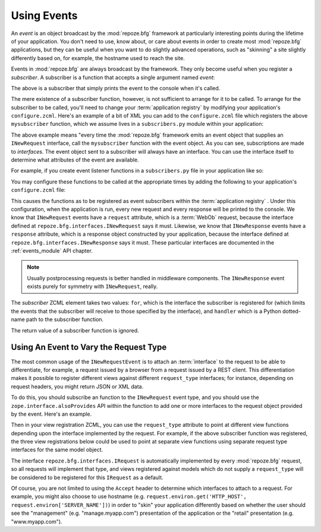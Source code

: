 .. _events_chapter:

Using Events
=============

An *event* is an object broadcast by the :mod:`repoze.bfg` framework
at particularly interesting points during the lifetime of your
application.  You don't need to use, know about, or care about events
in order to create most :mod:`repoze.bfg` applications, but they can
be useful when you want to do slightly advanced operations, such as
"skinning" a site slightly differently based on, for example, the
hostname used to reach the site.

Events in :mod:`repoze.bfg` are always broadcast by the framework.
They only become useful when you register a *subscriber*.  A
subscriber is a function that accepts a single argument named `event`:

.. code-block:: python
   :linenos:

   def mysubscriber(event):
       print event

The above is a subscriber that simply prints the event to the console
when it's called.

The mere existence of a subscriber function, however, is not
sufficient to arrange for it to be called.  To arrange for the
subscriber to be called, you'll need to change your :term:`application
registry` by modifying your application's ``configure.zcml``.  Here's
an example of a bit of XML you can add to the ``configure.zcml`` file
which registers the above ``mysubscriber`` function, which we assume
lives in a ``subscribers.py`` module within your application:

.. code-block:: xml
   :linenos:

   <subscriber
      for="repoze.bfg.interfaces.INewRequest"
      handler=".subscribers.mysubscriber"
    />

The above example means "every time the :mod:`repoze.bfg` framework
emits an event object that supplies an ``INewRequest`` interface, call
the ``mysubscriber`` function with the event object.  As you can see,
subscriptions are made to *interfaces*.  The event object sent to a
subscriber will always have an interface.  You can use the interface
itself to determine what attributes of the event are available.

For example, if you create event listener functions in a
``subscribers.py`` file in your application like so:

.. code-block:: python
   :linenos:

   def handle_new_request(event):
       print 'request', event.request   

   def handle_new_response(event):
       print 'response', event.response

You may configure these functions to be called at the appropriate
times by adding the following to your application's ``configure.zcml``
file:

.. code-block:: xml
   :linenos:

   <subscriber
      for="repoze.bfg.interfaces.INewRequest"
      handler=".subscribers.handle_new_request"
    />

   <subscriber
      for="repoze.bfg.interfaces.INewResponse"
      handler=".subscribers.handle_new_response"
    />

This causes the functions as to be registered as event subscribers
within the :term:`application registry` .  Under this configuration,
when the application is run, every new request and every response will
be printed to the console.  We know that ``INewRequest`` events have a
``request`` attribute, which is a :term:`WebOb` request, because the
interface defined at ``repoze.bfg.interfaces.INewRequest`` says it
must.  Likewise, we know that ``INewResponse`` events have a
``response`` attribute, which is a response object constructed by your
application, because the interface defined at
``repoze.bfg.interfaces.INewResponse`` says it must.  These particular
interfaces are documented in the :ref:`events_module` API chapter.

.. note::

   Usually postprocessing requests is better handled in middleware
   components.  The ``INewResponse`` event exists purely for symmetry
   with ``INewRequest``, really.

The *subscriber* ZCML element takes two values: ``for``, which is the
interface the subscriber is registered for (which limits the events
that the subscriber will receive to those specified by the interface),
and ``handler`` which is a Python dotted-name path to the subscriber
function.

The return value of a subscriber function is ignored.

Using An Event to Vary the Request Type
---------------------------------------

The most common usage of the ``INewRequestEvent`` is to attach an
:term:`interface` to the request to be able to differentiate, for
example, a request issued by a browser from a request issued by a REST
client.  This differentiation makes it possible to register different
views against different ``request_type`` interfaces; for instance,
depending on request headers, you might return JSON or XML data.

To do this, you should subscribe an function to the ``INewRequest``
event type, and you should use the ``zope.interface.alsoProvides`` API
within the function to add one or more interfaces to the request
object provided by the event.  Here's an example.

.. code-block:: python
   :linenos:

   from zope.interface import alsoProvides
   from zope.interface import Interface

   class IRESTRequest(Interface):
       """ A request from a REST client that sets an Accept:
       application/xml header"""

   class IJSONRequest(Interface):
       """ A request from a JSON client that sets and Accept: 
       application/json header """
 
   def categorize_request(event):
       request = event.request
       accept = request.headers.get('accept', '')
       if 'application/xml' in accept:
           alsoProvides(request, IRestRequest)
       if 'application/json' in accept:
           alsoProvides(request, IJSONRequest)

Then in your view registration ZCML, you can use the ``request_type``
attribute to point at different view functions depending upon the
interface implemented by the request.  For example, if the above
subscriber function was registered, the three view registrations below
could be used to point at separate view functions using separate
request type interfaces for the same model object.

.. code-block:: xml
   :linenos:

   <!-- html view -->
   <bfg:view
      for=".models.MyModel"
      request_type="repoze.bfg.interfaces.IRequest"
      view=".views.html_view"/>

   <!-- xml (REST) view -->
   <bfg:view
      for=".models.MyModel"
      request_type=".interfaces.IRESTRequest"
      view=".views.rest_view"/>

   <!-- JSON view -->
   <bfg:view
      for=".models.MyModel"
      request_type=".interfaces.IJSONRequest"
      view=".views.json_view"/>

The interface ``repoze.bfg.interfaces.IRequest`` is automatically
implemented by every :mod:`repoze.bfg` request, so all requests will
implement that type, and views registered against models which do not
supply a ``request_type`` will be considered to be registered for this
``IRequest`` as a default.

Of course, you are not limited to using the ``Accept`` header to
determine which interfaces to attach to a request.  For example, you
might also choose to use hostname
(e.g. ``request.environ.get('HTTP_HOST',
request.environ['SERVER_NAME'])``) in order to "skin" your application
differently based on whether the user should see the "management"
(e.g. "manage.myapp.com") presentation of the application or the
"retail" presentation (e.g. "www.myapp.com").
